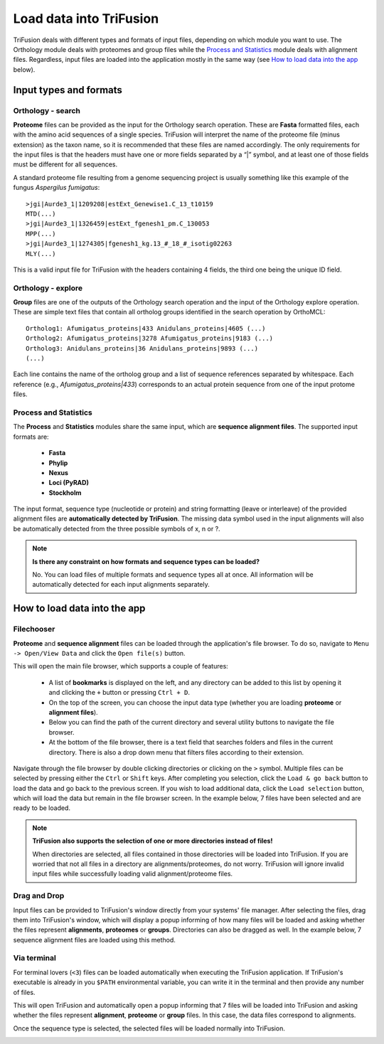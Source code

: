 Load data into TriFusion
========================

TriFusion deals with different types and formats of input files, depending
on which module you want to use. The Orthology module deals with proteomes
and group files while the `Process and Statistics`_ module deals with
alignment files. Regardless, input files are loaded into the application
mostly in the same way (see `How to load data into the app`_ below).

Input types and formats
-----------------------

Orthology - search
^^^^^^^^^^^^^^^^^^

**Proteome** files can be provided as the input for the Orthology search
operation. These are **Fasta** formatted files, each with the amino acid
sequences of a single species. TriFusion will interpret the name of the
proteome file (minus extension) as the taxon name, so it is recommended that
these files are named accordingly. The only requirements for the input files
is that the headers must have one or more fields separated by a “|” symbol,
and at least one of those fields must be different for all sequences.

A standard proteome file resulting from a genome sequencing project is
usually something like this example of the fungus *Aspergilus fumigatus*::

   >jgi|Aurde3_1|1209208|estExt_Genewise1.C_13_t10159
   MTD(...)
   >jgi|Aurde3_1|1326459|estExt_fgenesh1_pm.C_130053
   MPP(...)
   >jgi|Aurde3_1|1274305|fgenesh1_kg.13_#_18_#_isotig02263
   MLY(...)

This is a valid input file for TriFusion with the headers containing 4 fields,
the third one being the unique ID field.

Orthology - explore
^^^^^^^^^^^^^^^^^^^

**Group** files are one of the outputs of the Orthology search operation
and the input of the Orthology explore operation. These are simple text
files that contain all ortholog groups identified in the search operation
by OrthoMCL::

    Ortholog1: Afumigatus_proteins|433 Anidulans_proteins|4605 (...)
    Ortholog2: Afumigatus_proteins|3278 Afumigatus_proteins|9183 (...)
    Ortholog3: Anidulans_proteins|36 Anidulans_proteins|9893 (...)
    (...)

Each line contains the name of the ortholog group and a list of sequence
references separated by whitespace. Each reference (e.g.,
*Afumigatus_proteins|433*) corresponds to an actual protein sequence from one
of the input protome files.

Process and Statistics
^^^^^^^^^^^^^^^^^^^^^^

The **Process** and **Statistics** modules share the same input, which
are **sequence alignment files**. The supported input formats are:

    - **Fasta**
    - **Phylip**
    - **Nexus**
    - **Loci (PyRAD)**
    - **Stockholm**

The input format, sequence type (nucleotide or protein) and string formatting
(leave or interleave) of the provided alignment files are **automatically
detected by TriFusion**. The missing data symbol used in the input alignments
will also be automatically detected from the three possible symbols of x, n
or ?.

.. note::

   **Is there any constraint on how formats and sequence types can
   be loaded?**

   No. You can load files of multiple formats and sequence types all at once.
   All information will be automatically detected for each input alignments
   separately.

How to load data into the app
-----------------------------

Filechooser
^^^^^^^^^^^

**Proteome** and **sequence alignment** files can be loaded through the
application's file browser. To do so, navigate to ``Menu -> Open/View Data``
and click the ``Open file(s)`` button.

.. image:: https://raw.githubusercontent.com/ODiogoSilva/TriFusion-tutorials/master/tutorials/images/process_load_files.png
    :alt: pic

This will open the main file browser, which supports a couple of features:

   - A list of **bookmarks** is displayed on the left, and any directory can
     be added to this list by opening it and clicking the ``+`` button or
     pressing ``Ctrl + D``.
   - On the top of the screen, you can choose the input data type (whether
     you are loading **proteome** or **alignment files**).
   - Below you can find the path of the current directory and several
     utility buttons to navigate the file browser.
   - At the bottom of the file browser, there is a text field that searches
     folders and files in the current directory. There is also a drop down
     menu that filters files according to their extension.

.. image:: https://raw.githubusercontent.com/ODiogoSilva/TriFusion-tutorials/master/tutorials/images/process_main_filechooser.png
    :alt: pic

Navigate through the file browser by double clicking directories or clicking
on the ``>`` symbol. Multiple files can be selected by pressing either the
``Ctrl`` or ``Shift`` keys. After completing you selection, click the
``Load & go back`` button to load the data and go back to the previous screen.
If you wish to load additional data, click the ``Load selection`` button,
which will load the data but remain in the file browser screen.
In the example below, 7 files have been selected and are ready to be loaded.

.. image:: https://raw.githubusercontent.com/ODiogoSilva/TriFusion-tutorials/master/tutorials/images/process_main_filechooser_selection.png
    :alt: pic

.. note::

   **TriFusion also supports the selection of one or more directories instead
   of files!**

   When directories are selected, all files contained in those directories will
   be loaded into TriFusion. If you are worried that not all files in a
   directory are alignments/proteomes, do not worry. TriFusion will ignore
   invalid input files while successfully loading valid alignment/proteome
   files.

Drag and Drop
^^^^^^^^^^^^^

Input files can be provided to TriFusion's window directly from your systems'
file manager. After selecting the files, drag them into TriFusion's window,
which will display a popup informing of how many files will be loaded and
asking whether the files represent **alignments**, **proteomes** or
**groups**. Directories can also be dragged as well. In the example below,
7 sequence alignment files are loaded using this method.

.. image:: https://raw.githubusercontent.com/ODiogoSilva/TriFusion-tutorials/master/tutorials/gifs/process_tutorial1_dragNdrop.gif
    :alt: pic

Via terminal
^^^^^^^^^^^^

For terminal lovers (``<3``) files can be loaded automatically when executing
the TriFusion application. If TriFusion's executable is already in you
``$PATH`` environmental variable, you can write it in the terminal and then
provide any number of files.

.. image:: https://raw.githubusercontent.com/ODiogoSilva/TriFusion-tutorials/master/tutorials/images/process_terminal_load.png
    :alt: pic

This will open TriFusion and automatically open a popup informing that 7
files will be loaded into TriFusion and asking whether the files represent
**alignment**, **proteome** or **group** files. In this case, the data
files correspond to alignments.

.. image:: https://raw.githubusercontent.com/ODiogoSilva/TriFusion-tutorials/master/tutorials/images/process_dropped.png
    :alt: pic

Once the sequence type is selected, the selected files will be loaded
normally into TriFusion.

.. image:: https://raw.githubusercontent.com/ODiogoSilva/TriFusion-tutorials/master/tutorials/images/process_dragndrop_success.png
    :alt: pic